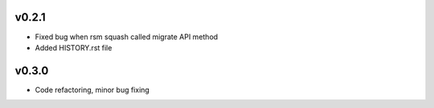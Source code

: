 v0.2.1
======
* Fixed bug when rsm squash called migrate API method
* Added HISTORY.rst file

v0.3.0
======
* Code refactoring, minor bug fixing

